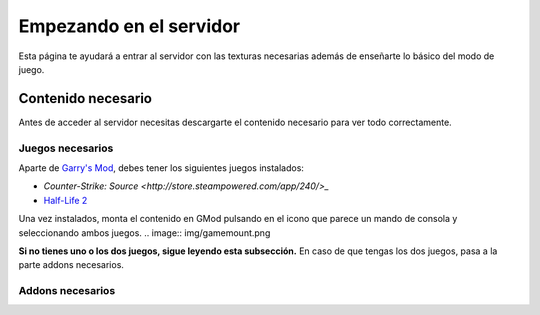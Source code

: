 
Empezando en el servidor
========================

Esta página te ayudará a entrar al servidor con las texturas necesarias además de enseñarte lo básico del modo de juego.

Contenido necesario
-------------------

Antes de acceder al servidor necesitas descargarte el contenido necesario para ver todo correctamente.

Juegos necesarios
^^^^^^^^^^^^^^^^^

Aparte de `Garry's Mod <http://store.steampowered.com/app/4000>`_, debes tener los siguientes juegos instalados:

* `Counter-Strike: Source <http://store.steampowered.com/app/240/>_`
* `Half-Life 2 <http://store.steampowered.com/app/220/>`_

Una vez instalados, monta el contenido en GMod pulsando en el icono que parece un mando de consola y seleccionando ambos juegos.
.. image:: img/gamemount.png

**Si no tienes uno o los dos juegos, sigue leyendo esta subsección.** En caso de que tengas los dos juegos, pasa a la parte addons necesarios.


Addons necesarios
^^^^^^^^^^^^^^^^^

